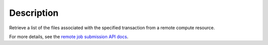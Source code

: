 .. algorithm::

.. summary::

.. alias::

.. properties::

Description
-----------

Retrieve a list of the files associated with the specified transaction
from a remote compute resource.

For more details, see the `remote job submission API
docs <http://www.mantidproject.org/Remote_Job_Submission_API>`_.

.. categories::
